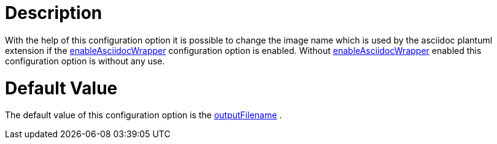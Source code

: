 = Description

With the help of this configuration option it is possible to change the
image name which is used by the asciidoc plantuml extension
if the xref:./enable-asciidoc-wrapper.adoc[enableAsciidocWrapper] configuration 
option is enabled.
Without xref:./enable-asciidoc-wrapper.adoc[enableAsciidocWrapper] enabled 
this configuration option is without any use.

= Default Value

The default value of this configuration option is the 
xref:./output-filename.adoc[outputFilename] .

